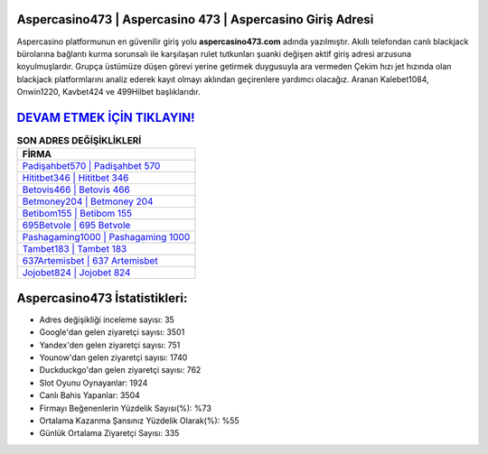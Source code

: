﻿Aspercasino473 | Aspercasino 473 | Aspercasino Giriş Adresi
===================================

.. image:: images/aspercasino-giris.jpg
   :width: 600
   
Aspercasino platformunun en güvenilir giriş yolu **aspercasino473.com** adında yazılmıştır. Akıllı telefondan canlı blackjack bürolarına bağlantı kurma sorunsalı ile karşılaşan rulet tutkunları şuanki değişen aktif giriş adresi arzusuna koyulmuşlardır. Grupça üstümüze düşen görevi yerine getirmek duygusuyla ara vermeden Çekim hızı jet hızında olan blackjack platformlarını analiz ederek kayıt olmayı aklından geçirenlere yardımcı olacağız. Aranan Kalebet1084, Onwin1220, Kavbet424 ve 499Hilbet başlıklarıdır.

`DEVAM ETMEK İÇİN TIKLAYIN! <https://urlday.cc/git>`_
==============

.. list-table:: **SON ADRES DEĞİŞİKLİKLERİ**
   :widths: 100
   :header-rows: 1

   * - FİRMA
   * - `Padişahbet570 | Padişahbet 570 <padisahbet570-padisahbet-570-padisahbet-giris-adresi.html>`_
   * - `Hititbet346 | Hititbet 346 <hititbet346-hititbet-346-hititbet-giris-adresi.html>`_
   * - `Betovis466 | Betovis 466 <betovis466-betovis-466-betovis-giris-adresi.html>`_	 
   * - `Betmoney204 | Betmoney 204 <betmoney204-betmoney-204-betmoney-giris-adresi.html>`_	 
   * - `Betibom155 | Betibom 155 <betibom155-betibom-155-betibom-giris-adresi.html>`_ 
   * - `695Betvole | 695 Betvole <695betvole-695-betvole-betvole-giris-adresi.html>`_
   * - `Pashagaming1000 | Pashagaming 1000 <pashagaming1000-pashagaming-1000-pashagaming-giris-adresi.html>`_	 
   * - `Tambet183 | Tambet 183 <tambet183-tambet-183-tambet-giris-adresi.html>`_
   * - `637Artemisbet | 637 Artemisbet <637artemisbet-637-artemisbet-artemisbet-giris-adresi.html>`_
   * - `Jojobet824 | Jojobet 824 <jojobet824-jojobet-824-jojobet-giris-adresi.html>`_
	 
Aspercasino473 İstatistikleri:
===================================	 
* Adres değişikliği inceleme sayısı: 35
* Google'dan gelen ziyaretçi sayısı: 3501
* Yandex'den gelen ziyaretçi sayısı: 751
* Younow'dan gelen ziyaretçi sayısı: 1740
* Duckduckgo'dan gelen ziyaretçi sayısı: 762
* Slot Oyunu Oynayanlar: 1924
* Canlı Bahis Yapanlar: 3504
* Firmayı Beğenenlerin Yüzdelik Sayısı(%): %73
* Ortalama Kazanma Şansınız Yüzdelik Olarak(%): %55
* Günlük Ortalama Ziyaretçi Sayısı: 335
